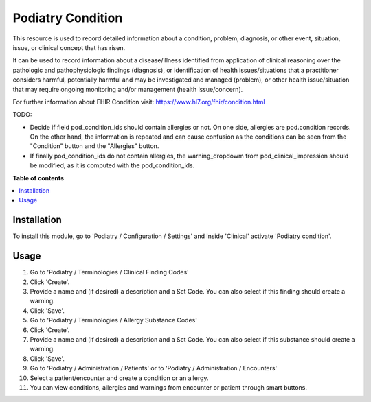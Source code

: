 =================
Podiatry Condition
=================

This resource is used to record detailed information about a condition,
problem, diagnosis, or other event, situation, issue, or clinical concept
that has risen.

It can be used to record information about a disease/illness identified from
application of clinical reasoning over the pathologic and pathophysiologic
findings (diagnosis), or identification of health issues/situations that a
practitioner considers harmful, potentially harmful and may be investigated
and managed (problem), or other health issue/situation that may require
ongoing monitoring and/or management (health issue/concern).

For further information about FHIR Condition visit: https://www.hl7.org/fhir/condition.html


TODO:

* Decide if field pod_condition_ids should contain allergies or not. On one side, allergies are pod.condition records. On the other hand, the information is repeated and can cause confusion as the conditions can be seen from the "Condition" button and the "Allergies" button.
* If finally pod_condition_ids do not contain allergies, the warning_dropdowm from pod_clinical_impression should be modified, as it is computed with the pod_condition_ids.

**Table of contents**

.. contents::
   :local:

Installation
============

To install this module, go to 'Podiatry / Configuration / Settings' and inside
'Clinical' activate 'Podiatry condition'.

Usage
=====

#. Go to 'Podiatry / Terminologies / Clinical Finding Codes'
#. Click 'Create'.
#. Provide a name and (if desired) a description and a Sct Code. You can also select if this finding should create a warning.
#. Click 'Save'.
#. Go to 'Podiatry / Terminologies / Allergy Substance Codes'
#. Click 'Create'.
#. Provide a name and (if desired) a description and a Sct Code. You can also select if this substance should create a warning.
#. Click 'Save'.
#. Go to 'Podiatry / Administration / Patients' or to 'Podiatry / Administration / Encounters'
#. Select a patient/encounter and create a condition or an allergy.
#. You can view conditions, allergies and warnings from encounter or patient through smart buttons.
